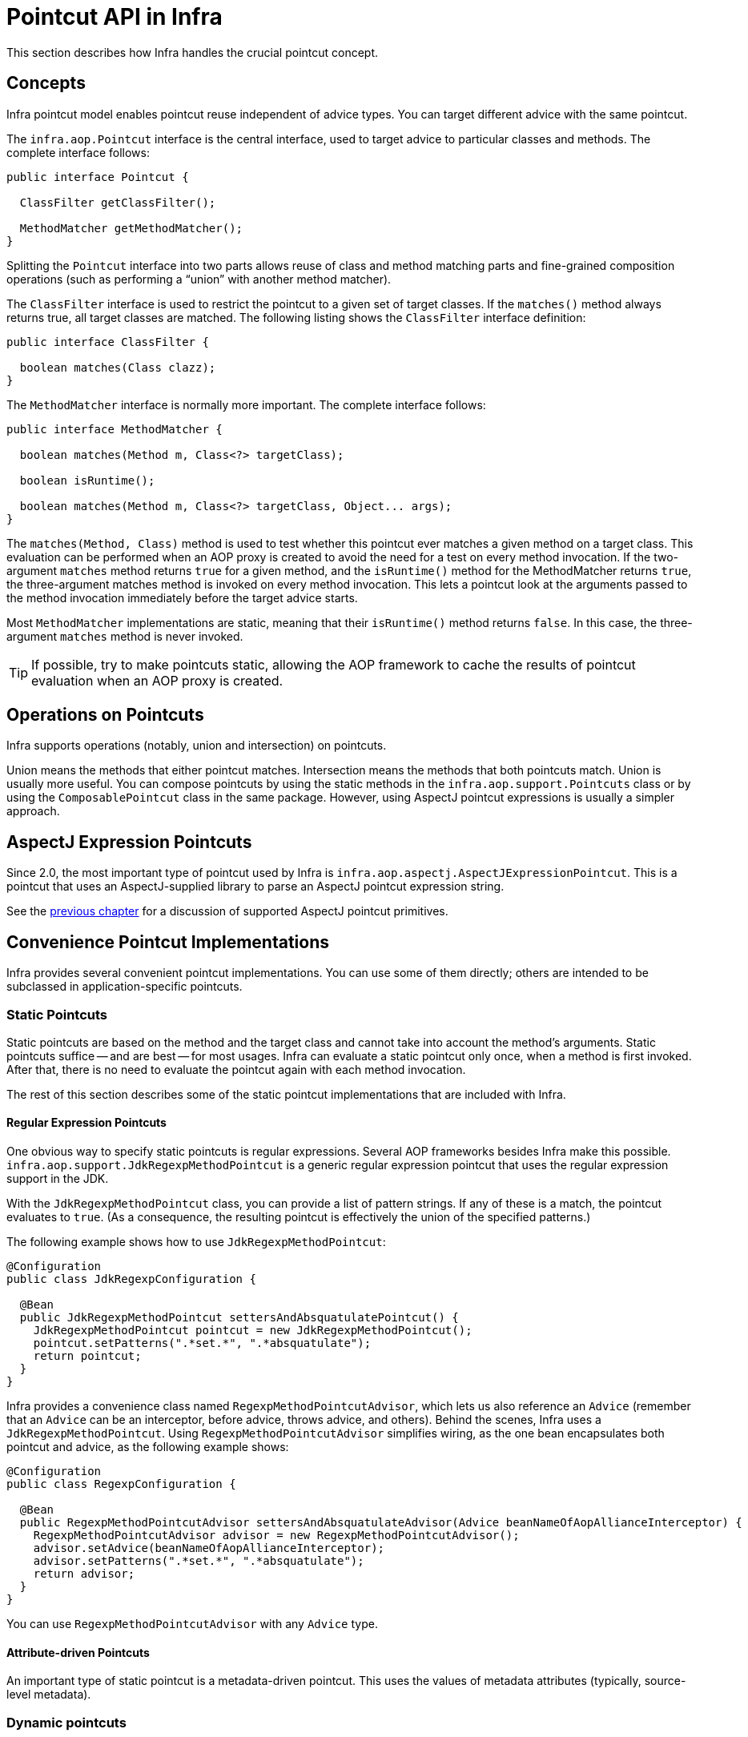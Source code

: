 [[aop-api-pointcuts]]
= Pointcut API in Infra

This section describes how Infra handles the crucial pointcut concept.



[[aop-api-concepts]]
== Concepts

Infra pointcut model enables pointcut reuse independent of advice types. You can
target different advice with the same pointcut.

The `infra.aop.Pointcut` interface is the central interface, used to
target advice to particular classes and methods. The complete interface follows:

[source,java,indent=0,subs="verbatim,quotes"]
----
public interface Pointcut {

  ClassFilter getClassFilter();

  MethodMatcher getMethodMatcher();
}
----

Splitting the `Pointcut` interface into two parts allows reuse of class and method
matching parts and fine-grained composition operations (such as performing a "`union`"
with another method matcher).

The `ClassFilter` interface is used to restrict the pointcut to a given set of target
classes. If the `matches()` method always returns true, all target classes are
matched. The following listing shows the `ClassFilter` interface definition:

[source,java,indent=0,subs="verbatim,quotes"]
----
public interface ClassFilter {

  boolean matches(Class clazz);
}
----

The `MethodMatcher` interface is normally more important. The complete interface follows:

[source,java,indent=0,subs="verbatim,quotes"]
----
public interface MethodMatcher {

  boolean matches(Method m, Class<?> targetClass);

  boolean isRuntime();

  boolean matches(Method m, Class<?> targetClass, Object... args);
}
----

The `matches(Method, Class)` method is used to test whether this pointcut ever
matches a given method on a target class. This evaluation can be performed when an AOP
proxy is created to avoid the need for a test on every method invocation. If the
two-argument `matches` method returns `true` for a given method, and the `isRuntime()`
method for the MethodMatcher returns `true`, the three-argument matches method is
invoked on every method invocation. This lets a pointcut look at the arguments passed
to the method invocation immediately before the target advice starts.

Most `MethodMatcher` implementations are static, meaning that their `isRuntime()` method
returns `false`. In this case, the three-argument `matches` method is never invoked.

TIP: If possible, try to make pointcuts static, allowing the AOP framework to cache the
results of pointcut evaluation when an AOP proxy is created.



[[aop-api-pointcut-ops]]
== Operations on Pointcuts

Infra supports operations (notably, union and intersection) on pointcuts.

Union means the methods that either pointcut matches.
Intersection means the methods that both pointcuts match.
Union is usually more useful.
You can compose pointcuts by using the static methods in the
`infra.aop.support.Pointcuts` class or by using the
`ComposablePointcut` class in the same package. However, using AspectJ pointcut
expressions is usually a simpler approach.



[[aop-api-pointcuts-aspectj]]
== AspectJ Expression Pointcuts

Since 2.0, the most important type of pointcut used by Infra is
`infra.aop.aspectj.AspectJExpressionPointcut`. This is a pointcut that
uses an AspectJ-supplied library to parse an AspectJ pointcut expression string.

See the xref:core/aop.adoc[previous chapter] for a discussion of supported AspectJ pointcut primitives.



[[aop-api-pointcuts-impls]]
== Convenience Pointcut Implementations

Infra provides several convenient pointcut implementations. You can use some of them
directly; others are intended to be subclassed in application-specific pointcuts.


[[aop-api-pointcuts-static]]
=== Static Pointcuts

Static pointcuts are based on the method and the target class and cannot take into account
the method's arguments. Static pointcuts suffice -- and are best -- for most usages.
Infra can evaluate a static pointcut only once, when a method is first invoked.
After that, there is no need to evaluate the pointcut again with each method invocation.

The rest of this section describes some of the static pointcut implementations that are
included with Infra.

[[aop-api-pointcuts-regex]]
==== Regular Expression Pointcuts

One obvious way to specify static pointcuts is regular expressions. Several AOP
frameworks besides Infra make this possible.
`infra.aop.support.JdkRegexpMethodPointcut` is a generic regular
expression pointcut that uses the regular expression support in the JDK.

With the `JdkRegexpMethodPointcut` class, you can provide a list of pattern strings.
If any of these is a match, the pointcut evaluates to `true`. (As a consequence,
the resulting pointcut is effectively the union of the specified patterns.)

The following example shows how to use `JdkRegexpMethodPointcut`:

[source,java]
----
@Configuration
public class JdkRegexpConfiguration {

  @Bean
  public JdkRegexpMethodPointcut settersAndAbsquatulatePointcut() {
    JdkRegexpMethodPointcut pointcut = new JdkRegexpMethodPointcut();
    pointcut.setPatterns(".*set.*", ".*absquatulate");
    return pointcut;
  }
}
----

Infra provides a convenience class named `RegexpMethodPointcutAdvisor`, which lets us
also reference an `Advice` (remember that an `Advice` can be an interceptor, before advice,
throws advice, and others). Behind the scenes, Infra uses a `JdkRegexpMethodPointcut`.
Using `RegexpMethodPointcutAdvisor` simplifies wiring, as the one bean encapsulates both
pointcut and advice, as the following example shows:

[source,java]
----
@Configuration
public class RegexpConfiguration {

  @Bean
  public RegexpMethodPointcutAdvisor settersAndAbsquatulateAdvisor(Advice beanNameOfAopAllianceInterceptor) {
    RegexpMethodPointcutAdvisor advisor = new RegexpMethodPointcutAdvisor();
    advisor.setAdvice(beanNameOfAopAllianceInterceptor);
    advisor.setPatterns(".*set.*", ".*absquatulate");
    return advisor;
  }
}
----

You can use `RegexpMethodPointcutAdvisor` with any `Advice` type.

[[aop-api-pointcuts-attribute-driven]]
==== Attribute-driven Pointcuts

An important type of static pointcut is a metadata-driven pointcut. This uses the
values of metadata attributes (typically, source-level metadata).


[[aop-api-pointcuts-dynamic]]
=== Dynamic pointcuts

Dynamic pointcuts are costlier to evaluate than static pointcuts. They take into account
method arguments as well as static information. This means that they must be
evaluated with every method invocation and that the result cannot be cached, as arguments will
vary.

The main example is the `control flow` pointcut.

[[aop-api-pointcuts-cflow]]
==== Control Flow Pointcuts

Infra control flow pointcuts are conceptually similar to AspectJ `cflow` pointcuts,
although less powerful. (There is currently no way to specify that a pointcut runs
below a join point matched by another pointcut.) A control flow pointcut matches the
current call stack. For example, it might fire if the join point was invoked by a method
in the `com.mycompany.web` package or by the `SomeCaller` class. Control flow pointcuts
are specified by using the `infra.aop.support.ControlFlowPointcut` class.

NOTE: Control flow pointcuts are significantly more expensive to evaluate at runtime than even
other dynamic pointcuts. In Java 1.4, the cost is about five times that of other dynamic
pointcuts.



[[aop-api-pointcuts-superclasses]]
== Pointcut Superclasses

Infra provides useful pointcut superclasses to help you to implement your own pointcuts.

Because static pointcuts are most useful, you should probably subclass
`StaticMethodMatcherPointcut`. This requires implementing only one
abstract method (although you can override other methods to customize behavior). The
following example shows how to subclass `StaticMethodMatcherPointcut`:

[tabs]
======
Java::
+
[source,java,indent=0,subs="verbatim,quotes",role="primary"]
----
class TestStaticPointcut extends StaticMethodMatcherPointcut {

  public boolean matches(Method m, Class targetClass) {
    // return true if custom criteria match
  }
}
----

======

There are also superclasses for dynamic pointcuts.
You can use custom pointcuts with any advice type.



[[aop-api-pointcuts-custom]]
== Custom Pointcuts

Because pointcuts in Infra AOP are Java classes rather than language features (as in
AspectJ), you can declare custom pointcuts, whether static or dynamic. Custom
pointcuts in Infra can be arbitrarily complex. However, we recommend using the AspectJ pointcut
expression language, if you can.

NOTE: Later versions of Infra may offer support for "`semantic pointcuts`" as offered by JAC --
for example, "`all methods that change instance variables in the target object.`"




